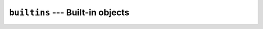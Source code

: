 =================================
``builtins`` --- Built-in objects
=================================
